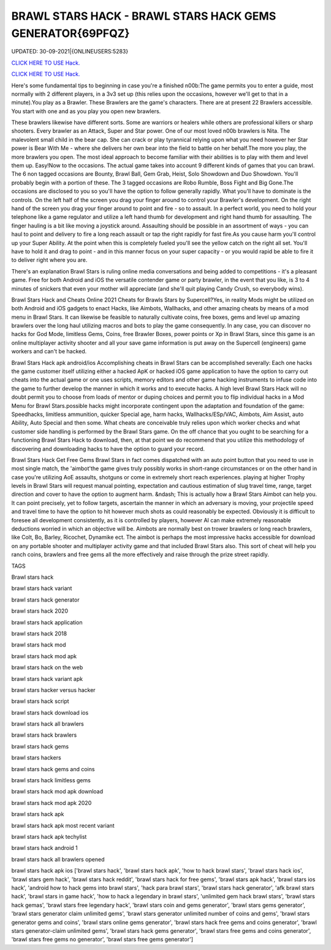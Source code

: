 BRAWL STARS HACK - BRAWL STARS HACK GEMS GENERATOR{69PFQZ}
~~~~~~~~~~~~
UPDATED: 30-09-2021|{ONLINEUSERS:5283}

`CLICK HERE TO USE Hack. <https://kenhacks.com/brawl>`__

`CLICK HERE TO USE Hack. <https://kenhacks.com/brawl>`__



Here's some fundamental tips to beginning in case you're a finished n00b:The game permits you to enter a guide, most normally with 2 different players, in a 3v3 set up (this relies upon the occasions, however we'll get to that in a minute).You play as a Brawler. These Brawlers are the game's characters. There are at present 22 Brawlers accessible. You start with one and as you play you open new brawlers.






These brawlers likewise have different sorts. Some are warriors or healers while others are professional killers or sharp shooters. Every brawler as an Attack, Super and Star power. One of our most loved n00b brawlers is Nita. The malevolent small child in the bear cap. She can crack or play tyrannical relying upon what you need however her Star power is Bear With Me - where she delivers her own bear into the field to battle on her behalf.The more you play, the more brawlers you open. The most ideal approach to become familiar with their abilities is to play with them and level them up. Easy!Now to the occasions. The actual game takes into account 9 different kinds of games that you can brawl. The 6 non tagged occasions are Bounty, Brawl Ball, Gem Grab, Heist, Solo Showdown and Duo Showdown. You'll probably begin with a portion of these. The 3 tagged occasions are Robo Rumble, Boss Fight and Big Gone.The occasions are disclosed to you so you'll have the option to follow generally rapidly. What you'll have to dominate is the controls. On the left half of the screen you drag your finger around to control your Brawler's development. On the right hand of the screen you drag your finger around to point and fire - so to assault. In a perfect world, you need to hold your telephone like a game regulator and utilize a left hand thumb for development and right hand thumb for assaulting. The finger hauling is a bit like moving a joystick around. Assaulting should be possible in an assortment of ways - you can haul to point and delivery to fire a long reach assault or tap the right rapidly for fast fire.As you cause harm you'll control up your Super Ability. At the point when this is completely fueled you'll see the yellow catch on the right all set. You'll have to hold it and drag to point - and in this manner focus on your super capacity - or you would rapid be able to fire it to deliver right where you are.

There's an explanation Brawl Stars is ruling online media conversations and being added to competitions - it's a pleasant game. Free for both Android and iOS the versatile contender game or party brawler, in the event that you like, is 3 to 4 minutes of snickers that even your mother will appreciate (and she'll quit playing Candy Crush, so everybody wins).


Brawl Stars Hack and Cheats Online 2021
Cheats for Brawls Stars by Supercell?Yes, in reality Mods might be utilized on both Android and iOS gadgets to enact Hacks, like Aimbots, Wallhacks, and other amazing cheats by means of a mod menu in Brawl Stars. It can likewise be feasible to naturally cultivate coins, free boxes, gems and level up amazing brawlers over the long haul utilizing macros and bots to play the game consequently. In any case, you can discover no hacks for God Mode, limitless Gems, Coins, free Brawler Boxes, power points or Xp in Brawl Stars, since this game is an online multiplayer activity shooter and all your save game information is put away on the Supercell (engineers) game workers and can't be hacked.


Brawl Stars Hack apk android/ios
Accomplishing cheats in Brawl Stars can be accomplished severally: Each one hacks the game customer itself utilizing either a hacked ApK or hacked iOS game application to have the option to carry out cheats into the actual game or one uses scripts, memory editors and other game hacking instruments to infuse code into the game to further develop the manner in which it works and to execute hacks. A high level Brawl Stars Hack will no doubt permit you to choose from loads of mentor or duping choices and permit you to flip individual hacks in a Mod Menu for Brawl Stars.possible hacks might incorporate contingent upon the adaptation and foundation of the game: Speedhacks, limitless ammunition, quicker Special age, harm hacks, Wallhacks/ESp/VAC, Aimbots, Aim Assist, auto Ability, Auto Special and then some. What cheats are conceivable truly relies upon which worker checks and what customer side handling is performed by the Brawl Stars game. On the off chance that you ought to be searching for a functioning Brawl Stars Hack to download, then, at that point we do recommend that you utilize this methodology of discovering and downloading hacks to have the option to guard your record.


Brawl Stars Hack Get Free Gems
Brawl Stars in fact comes dispatched with an auto point button that you need to use in most single match, the 'aimbot'the game gives truly possibly works in short-range circumstances or on the other hand in case you're utilizing AoE assaults, shotguns or come in extremely short reach experiences. playing at higher Trophy levels in Brawl Stars will request manual pointing, expectation and cautious estimation of slug travel time, range, target direction and cover to have the option to augment harm. &ndash; This is actually how a Brawl Stars Aimbot can help you. It can point precisely, yet to follow targets, ascertain the manner in which an adversary is moving, your projectile speed and travel time to have the option to hit however much shots as could reasonably be expected. Obviously it is difficult to foresee all development consistently, as it is controlled by players, however AI can make extremely reasonable deductions worried in which an objective will be. Aimbots are normally best on trower brawlers or long reach brawlers, like Colt, Bo, Barley, Ricochet, Dynamike ect. The aimbot is perhaps the most impressive hacks accessible for download on any portable shooter and multiplayer activity game and that included Brawl Stars also. This sort of cheat will help you ranch coins, brawlers and free gems all the more effectively and raise through the prize street rapidly.

TAGS

Brawl stars hack

brawl stars hack variant

brawl stars hack generator

brawl stars hack 2020

brawl stars hack application

brawl stars hack 2018

brawl stars hack mod

brawl stars hack mod apk

brawl stars hack on the web

brawl stars hack variant apk

brawl stars hacker versus hacker

brawl stars hack script

brawl stars hack download ios

brawl stars hack all brawlers

brawl stars hack brawlers

brawl stars hack gems

brawl stars hackers

brawl stars hack gems and coins

brawl stars hack limitless gems

brawl stars hack mod apk download

brawl stars hack mod apk 2020

brawl stars hack apk

brawl stars hack apk most recent variant

brawl stars hack apk techylist

brawl stars hack android 1

brawl stars hack all brawlers opened

brawl stars hack apk ios
['brawl stars hack', 'brawl stars hack apk', 'how to hack brawl stars', 'brawl stars hack ios', 'brawl stars gem hack', 'brawl stars hack reddit', 'brawl stars hack for free gems', 'brawl stars apk hack', 'brawl stars ios hack', 'android how to hack gems into brawl stars', 'hack para brawl stars', 'brawl stars hack generator', 'afk brawl stars hack', 'brawl stars in game hack', 'how to hack a legendary in brawl stars', 'unlimited gem hack brawl stars', 'brawl stars hack gemas', 'brawl stars free legendary hack', 'brawl stars coin and gems generator', 'brawl stars gems generator', 'brawl stars generator claim unlimited gems', 'brawl stars generator unlimited number of coins and gems', 'brawl stars generator gems and coins', 'brawl stars online gems generator', 'brawl stars hack free gems and coins generator', 'brawl stars generator-claim unlimited gems', 'brawl stars hack gems generator', 'brawl stars free gems and coins generator', 'brawl stars free gems no generator', 'brawl stars free gems generator']
